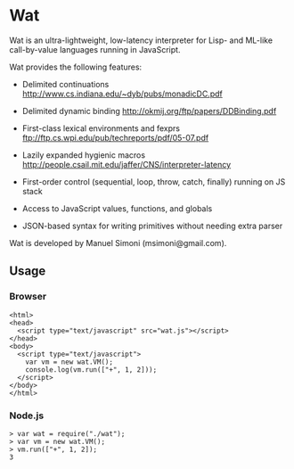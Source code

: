 * Wat

Wat is an ultra-lightweight, low-latency interpreter for Lisp- and
ML-like call-by-value languages running in JavaScript.

Wat provides the following features:

 * Delimited continuations http://www.cs.indiana.edu/~dyb/pubs/monadicDC.pdf

 * Delimited dynamic binding http://okmij.org/ftp/papers/DDBinding.pdf

 * First-class lexical environments and fexprs ftp://ftp.cs.wpi.edu/pub/techreports/pdf/05-07.pdf

 * Lazily expanded hygienic macros http://people.csail.mit.edu/jaffer/CNS/interpreter-latency

 * First-order control (sequential, loop, throw, catch, finally) running on JS stack

 * Access to JavaScript values, functions, and globals

 * JSON-based syntax for writing primitives without needing extra parser

Wat is developed by Manuel Simoni (msimoni@gmail.com).

** Usage

*** Browser

#+begin_example
<html>
<head>
  <script type="text/javascript" src="wat.js"></script>
</head>
<body>
  <script type="text/javascript">
    var vm = new wat.VM();
    console.log(vm.run(["+", 1, 2]));
  </script>
</body>
</html>
#+end_example

*** Node.js

#+begin_example
> var wat = require("./wat");
> var vm = new wat.VM();
> vm.run(["+", 1, 2]);
3
#+end_example
